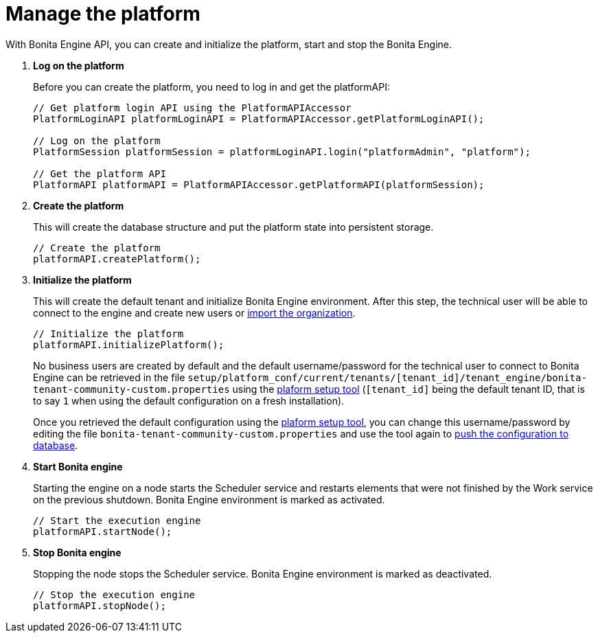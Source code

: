 = Manage the platform
:page-aliases: ROOT:manage-the-platform.adoc
:description: With Bonita Engine API, you can create and initialize the platform, start and stop the Bonita Engine.

{description}

. *Log on the platform*
+
Before you can create the platform, you need to log in and get the platformAPI:
+
[source,bash]
----
// Get platform login API using the PlatformAPIAccessor
PlatformLoginAPI platformLoginAPI = PlatformAPIAccessor.getPlatformLoginAPI();

// Log on the platform
PlatformSession platformSession = platformLoginAPI.login("platformAdmin", "platform");

// Get the platform API
PlatformAPI platformAPI = PlatformAPIAccessor.getPlatformAPI(platformSession);
----
+
. *Create the platform*
+
This will create the database structure and put the platform state into persistent storage.
+
[source,bash]
----
// Create the platform
platformAPI.createPlatform();
----
+
. *Initialize the platform*
+
This will create the default tenant and initialize Bonita Engine environment.
After this step, the technical user will be able to connect to the engine and create new users or xref:ROOT:manage-an-organization.adoc[import the organization].
+
[source,bash]
----
// Initialize the platform
platformAPI.initializePlatform();
----
+
No business users are created by default and the default username/password for the technical user to connect to Bonita Engine can be retrieved in the file `setup/platform_conf/current/tenants/[tenant_id]/tenant_engine/bonita-tenant-community-custom.properties` using the xref:ROOT:bonita-platform-setup.adoc[plaform setup tool] (`[tenant_id]` being the default tenant ID, that is to say `1` when using the default configuration on a fresh installation).
+
Once you retrieved the default configuration using the xref:ROOT:bonita-platform-setup.adoc[plaform setup tool], you can change this username/password by editing the file `bonita-tenant-community-custom.properties` and use the tool again to xref:bonita-platform-setup.adoc#update_platform_conf[push the configuration to database].
+
. *Start Bonita engine*
+
Starting the engine on a node starts the Scheduler service and restarts elements that were not finished by the Work service on the previous shutdown. Bonita Engine environment is marked as activated.
+
[source,bash]
----
// Start the execution engine
platformAPI.startNode();
----
+
. *Stop Bonita engine*
+
Stopping the node stops the Scheduler service. Bonita Engine environment is marked as deactivated.
+
[source,bash]
----
// Stop the execution engine
platformAPI.stopNode();
----
